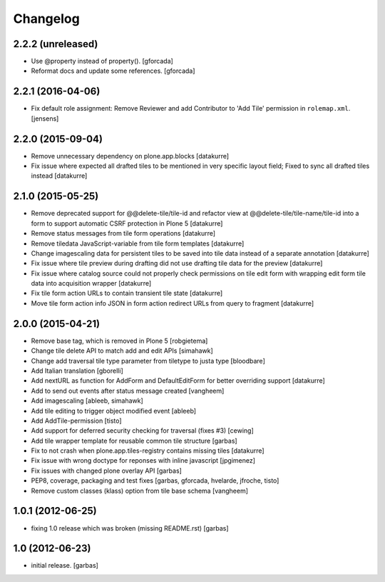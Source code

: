 Changelog
=========

2.2.2 (unreleased)
------------------

- Use @property instead of property().
  [gforcada]

- Reformat docs and update some references.
  [gforcada]

2.2.1 (2016-04-06)
------------------

- Fix default role assignment: Remove Reviewer and add Contributor to 
  'Add Tile' permission in ``rolemap.xml``.
  [jensens]

2.2.0 (2015-09-04)
------------------

- Remove unnecessary dependency on plone.app.blocks
  [datakurre]

- Fix issue where expected all drafted tiles to be mentioned in very specific
  layout field; Fixed to sync all drafted tiles instead
  [datakurre]

2.1.0 (2015-05-25)
------------------

- Remove deprecated support for @@delete-tile/tile-id and refactor view at
  @@delete-tile/tile-name/tile-id into a form to support automatic CSRF
  protection in Plone 5
  [datakurre]
- Remove status messages from tile form operations
  [datakurre]
- Remove tiledata JavaScript-variable from tile form templates
  [datakurre]
- Change imagescaling data for persistent tiles to be saved into tile data
  instead of a separate annotation
  [datakurre]
- Fix issue where tile preview during drafting did not use drafting tile data
  for the preview
  [datakurre]
- Fix issue where catalog source could not properly check permissions on tile
  edit form with wrapping edit form tile data into acquisition wrapper
  [datakurre]
- Fix tile form action URLs to contain transient tile state
  [datakurre]
- Move tile form action info JSON in form action redirect URLs from query to
  fragment
  [datakurre]

2.0.0 (2015-04-21)
------------------

- Remove base tag, which is removed in Plone 5
  [robgietema]
- Change tile delete API to match add and edit APIs
  [simahawk]
- Change add traversal tile type parameter from tiletype to justa type
  [bloodbare]
- Add Italian translation
  [gborelli]
- Add nextURL as function for AddForm and DefaultEditForm
  for better overriding support
  [datakurre]
- Add to send out events after status message created
  [vangheem]
- Add imagescaling
  [ableeb, simahawk]
- Add tile editing to trigger object modified event
  [ableeb]
- Add AddTile-permission
  [tisto]
- Add support for deferred security checking for traversal (fixes #3)
  [cewing]
- Add tile wrapper template for reusable common tile structure
  [garbas]
- Fix to not crash when plone.app.tiles-registry contains missing tiles
  [datakurre]
- Fix issue with wrong doctype for reponses with inline javascript
  [jpgimenez]
- Fix issues with changed plone overlay API
  [garbas]
- PEP8, coverage, packaging and test fixes
  [garbas, gforcada, hvelarde, jfroche, tisto]
- Remove custom classes (klass) option from tile base schema
  [vangheem]

1.0.1 (2012-06-25)
------------------

- fixing 1.0 release which was broken (missing README.rst)
  [garbas]

1.0 (2012-06-23)
----------------

- initial release.
  [garbas]
